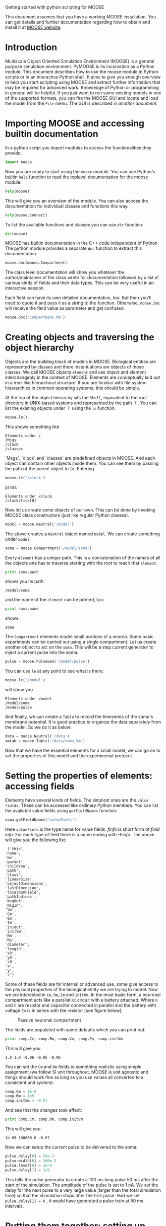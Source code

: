 Getting started with python scripting for MOOSE
#+AUTHOR: Subhasis Ray
#+EMAIL: lastname dot firstname at gmail dot com
This document assumes that you have a working MOOSE installation. You
can get details and further documentation regarding how to obtain and
install it at [[http://moose.ncbs.res.in][MOOSE website]].

* Introduction
  Multiscale Object Oriented Simulation Environment (MOOSE) is a
  general purpose simulation environment. PyMOOSE is its incarnation
  as a Python module. This document describes how to use the moose
  module in Python scripts or in an interactive Python shell. It aims
  to give you enough overview to help you start scripting using MOOSE
  and extract further information that may be required for advanced
  work. Knowledge of Python or programming in general will be helpful.
  If you just want to run some existing models in one of the supported
  formats, you can fire the MOOSE GUI and locate and load the model
  from the ~File~ menu. The GUI is described in [[another document]].
  
* Importing MOOSE and accessing builtin documentation
  In a python script you import modules to access the functionalities
  they provide.
#+begin_src python :tangle yes
  import moose
#+end_src
  Now you are ready to start using the =moose= module. You can use
  Python's builtin =help= function to read the toplevel documentation
  for the moose module:
#+begin_src python :tangle yes
  help(moose)
#+end_src
  This will give you an overview of the module. You can also access
  the documentation for individual classes and functions this way.
#+begin_src python :tangle yes
help(moose.connect)
#+end_src
  To list the available functions and classes you can use =dir=
  function.
#+begin_src python :tangle yes
  dir(moose)
#+end_src
  MOOSE has builtin documentation in the C++ code independent of
  Python. The python module provides a separate =doc= function to
  extract this documentation.

#+begin_src python :tangle yes
moose.doc(moose.Compartment)
#+end_src
  
  The class level documentation will show you whatever the
  author/maintainer of the class wrote for documentation followed by a
  list of various kinds of fields and their data types. This can be
  very useful in an interactive session.

  Each field can have its own detailed documentation, too. But then
  you'll need to quote it and pass it as a string to the
  function. Otherwise, =moose.doc= will receive the field value as
  parameter and get confused.
#+begin_src python :tangle yes
moose.doc('Compartment.Rm')
#+end_src

* Creating objects and traversing the object hierarchy
  Objects are the building block of models in MOOSE. Biological
  entities are represented by classes and there instantiations are
  objects of those classes. We call MOOSE objects =element= and use
  object and element interchangably in the context of MOOSE. Elements
  are conceptually laid out in a tree-like hierarchical structure. If
  you are familiar with file system hieararchies in common operating
  systems, this should be simple.

  At the top of the object hierarchy sits the =Shell=, equivalent to
  the root directory in UNIX-based systems and represented by the path
  `/`. You can list the existing objects under `/` using the =le=
  function.

#+begin_src python :tangle yes
moose.le()
#+end_src
  This shows something like
#+begin_example
Elements under /
/Msgs
/clock
/classes
#+end_example
  
  `Msgs`, `clock` and `classes` are predefined objects in MOOSE. And
  each object can contain other objects inside them. You can see them
  by passing the path of the parent object to =le=. Entering

#+begin_src python :tangle yes
moose.le('/clock')
#+end_src

  prints
#+begin_example
Elements under /clock
/clock/tick[0]
#+end_example

  Now let us create some objects of our own. This can be done by
  invoking MOOSE class constructors (just like regular Python
  classes).
#+begin_src python :tangle yes
model = moose.Neutral('/model')
#+end_src
  The above creates a =Neutral= object named ~model~. We can create
  something under ~model~:
#+begin_src python :tangle yes
soma = moose.Compartment('/model/soma')
#+end_src
  Every =element= has a unique path. This is a concatenation of the
  names of all the objects one has to traverse starting with the root
  to reach that =element=.
#+begin_src python :tangle yes
print soma.path
#+end_src
  shows you its path:
#+begin_example
/model/soma
#+end_example
  and the name of the =element= can be printed, too:
#+begin_src python :tangle yes
print soma.name
#+end_src
  shows:
#+begin_example
soma
#+end_example  
  The =Compartment= elements model small portions of a neuron. Some
  basic experiments can be carried out using a single compartment.
  Let us create another object to act on the ~soma~. This will be a
  step current generator to inject a current pulse into the soma.
#+begin_src python :tangle yes
pulse = moose.PulseGen('/model/pulse')
#+end_src
  You can use =le= at any point to see what is there:
#+begin_src python :tangle yes
moose.le('/model')
#+end_src
  will show you
#+begin_example
Elements under /model
/model/soma
/model/pulse
#+end_example
  And finally, we can create a =Table= to record the timeseries of the
  soma's membrane potential. It is good practice to organize the data
  separately from the model. So we do it as below:
#+begin_src python :tangle yes
data = moose.Neutral('/data')
vmtab = moose.Table('/data/soma_Vm')
#+end_src
  Now that we have the essential elements for a small model, we can go
  on to set the properties of this model and the experimental
  protocol.

* Setting the properties of elements: accessing fields
  Elements have several kinds of fields. The simplest ones are the
  ~value fields~. These can be accessed like ordinary Python
  members. You can list the available value fields using
  =getFieldNames= function:

#+begin_src python :tangle yes
soma.getFieldNames('valueFinfo')
#+end_src  
  Here ~valueFinfo~ is the type name for value fields. /finfo/ is
  short form of /field info/. For each type of field there is a name
  ending with /-Finfo/. The above will give you the following list:

#+begin_example
  ('this',
 'name',
 'me',
 'parent',
 'children',
 'path',
 'class',
 'linearSize',
 'objectDimensions',
 'lastDimension',
 'localNumField',
 'pathIndices',
 'msgOut',
 'msgIn',
 'Vm',
 'Cm',
 'Em',
 'Im',
 'inject',
 'initVm',
 'Rm',
 'Ra',
 'diameter',
 'length',
 'x0',
 'y0',
 'z0',
 'x',
 'y',
 'z')
#+end_example
  Some of these fields are for internal or advanced use, some give
  access to the physical properties of the biological entity we are
  trying to model. Now we are interested in =Cm=, =Rm=, =Em= and
  =initVm=. In the most basic form, a neuronal compartment acts like a
  parallel ~RC~ circuit with a battery attached. Where =R= and =C= are
  resistor and capacitor connected in parallel and the battery with
  voltage =Em= is in series with the resistor [see figure below].

#+CAPTION: Passive neuronal compartment
#+LABEL: figneuronalcompartment
[[./images/neuronalcompartment.jpg]]

  The fields are populated with some defaults which you can print out:
#+begin_src python :tangle yes
print comp.Cm, comp.Rm, comp.Vm, comp.Em, comp.initVm
#+end_src

  This will give you:
#+begin_example
1.0 1.0 -0.06 -0.06 -0.06
#+end_example
  You can set the =Cm= and =Rm= fields to something realistic using
  simple assignment (we follow SI unit throughout, MOOSE is unit
  agnostic and things should work fine as long as you use values all
  converted to a consistent unit system):

#+begin_src python :tangle yes
comp.Cm = 1e-9
comp.Rm = 1e5
comp.initVm = -0.07
#+end_src  

  And see that the changes took effect:
#+begin_src python :tangle yes
print comp.Cm, comp.Rm, comp.initVm
#+end_src

  This will give you:
#+begin_example
1e-09 100000.0 -0.07
#+end_example

  Now we can setup the current pulse to be delivered to the soma:
#+begin_src python :tangle yes
pulse.delay[0] = 50e-3
pulse.width[0] = 100e-3
pulse.level[0] = 1e-9
pulse.delay[1] = 1e9
#+end_src
  This tells the pulse generator to create a 100 ms long pulse 50 ms
  after the start of the simulation. The amplitude of the pulse is set
  to 1 nA. We set the delay for the next pulse to a very large value
  (larger than the total simulation time) so that the stimulation
  stops after the first pulse. Had we set =pulse.delay[1] = 0= , it
  would have generated a pulse train at 50 ms intervals.
  
* Putting them together: setting up connections
  In order for the elements to interact during simulation, we need to
  connect them via messages. Elements are connected to each other
  using special source and destination fields. These types are named
  ~srcFinfo~ and ~destFinfo~. You can query the available source and
  destination fields on an element using =getFieldNames= as
  before. This time, let us do it another way: by the class name:
#+begin_src python :tangle yes
moose.getFieldNames('PulseGen', 'srcFinfo')
#+end_src  
  This form has the advantage that you can get information about a
  class without creating elements of that class. The above code shows:
#+begin_example
('childMsg', 'outputOut')
#+end_example
  Here =childMsg= is a source field that is used by the MOOSE
  internals to connect child elements to parent elements. The second
  one is of our interest. You utilize the builtin documentation here:

#+begin_src python :tangle yes
moose.doc('PulseGen.outputOut')
#+end_src
  will show you:
#+begin_example
  PulseGen.outputOut: double - source field
	Current output level.
#+end_example
  As you may have already guessed, this is the output of the pulse
  generator and this must be injected into the ~soma~ to stimulate
  it. But where in the ~soma~ can we send it? Again, MOOSE has some
  introspection built in:
#+begin_src python :tangle yes
soma.getFieldNames('destFinfo')
#+end_src
  shows
#+begin_example
('parentMsg',
 'set_this',
 'get_this',
   ...
 'set_z',
 'get_z',
 'injectMsg',
 'randInject',
 'cable',
 'process',
 'reinit',
 'initProc',
 'initReinit',
 'handleChannel',
 'handleRaxial',
 'handleAxial')
#+end_example
  Now that is a long list. But fortunately you can ignore anything
  that starts with ~get_~ or ~set_~. Those are internal =destFinfo=
  used for accessing value fields. Among the rest =injectMsg= seems to
  be the most likely candidate. And that is indeed the case. Use the
  =connect= function to connect the pulse generator output to the soma
  input:
#+begin_src python :tangle yes
m = moose.connect(pulse, 'outputOut', soma, 'injectMsg')
#+end_src  
  =connect(source, source_field, dest, dest_field)= creates a
  `message` from =source= element's =source_field= field to =dest=
  elements =dest_field= field and returns that message. Messages are
  also elements. You can print them to see their identity:
#+begin_src python :tangle yes
print m
#+end_src
  on my system gives
#+begin_example
<moose.SingleMsg: id=5, dataId=733, path=/Msgs/singleMsg[733]>
#+end_example
  Yes, you can print any element and the string representation will
  show you the class, two numbers(=id= and =dataId=) uniquely
  identifying it among all elements, and its path. You can get some
  more information about a message:
#+begin_src python :tangle yes
print m.e1.path, m.e2.path, m.srcFieldsOnE1, m.destFieldsOnE2
#+end_src  
  will confirm what you already know:
#+begin_example
/model/pulse /model/soma ('outputOut',) ('injectMsg',)
#+end_example
  This message has fields =e1= and =e2= referring to the source and
  destination elements, which are ~pulse~ and ~soma~ respectively. The
  next two items are lists of the field names which are connected by
  this message.

  Next we connect the table to the soma to retrieve its membrane
  potential =Vm=. This is where all those =destFinfo= starting with
  ~get_~ or ~set_~ come in use. For each value field `X`, there is a
  =destFinfo= =get_{X}= to retrieve the value at simulation time. This
  is used by the table to record the values =Vm= takes.

#+begin_src python :tangle yes
moose.connect(vmtab, 'requestData', soma, 'get_Vm')
#+end_src
  This finishes our model and recording setup.

* Scheduling and running the simulation
  With the model all setup, we have to schedule the simulation. MOOSE
  has a central clock element(`/clock`) to manage time. Clock has a
  set of =Tick= elements under it that take care of advancing the
  state of each element with time as the simulation progresses. Every
  element to be included in a simulation must be assigned a tick. Each
  tick can have a different ticking interval (=dt=) that allows
  different elements to be updated at different rates. We initialize
  the ticks and set their =dt= values using the =setClock= function.
  
#+begin_src python :tangle yes
moose.setClock(0, 0.025e-3)
moose.setClock(1, 0.025e-3)
moose.setClock(2, 0.25e-3)
#+end_src  
  This will initialize ticks #0 and 1 with =dt = 25= \mu s and tick #2
  with =dt = 250= \mu s. Thus all the elements scheduled on ticks # 0
  and 1 will be updated every 25 \mu s and those on tick # 2 every 250
  \mu s. We use the faster clocks for the model components where finer
  timescale is required for numerical accuracy and the slower clock to
  sample the values of =Vm=.
  
  So to assign tick # 2 to the table for recording =Vm=, we pass its
  whole path to the =useClock= function.
#+begin_src python :tangle yes
  moose.useClock(2, '/data/soma_Vm', 'process')
#+end_src
  Read this as "use tick # 2 on the element at path
  ~/data/soma_Vm~ to call its ~process~ method at every step". Every
  class that is supposed to update its state or take some action
  during simulation implements a ~process~ method. And in most cases
  that is the method we want the ticks to call at every time step. A
  less common method is ~init~, which is implemented in some classes
  to interleave actions or updates that must be executed in a specific
  order[1]. The =Compartment= class is one such case where a neuronal
  compartment has to know the =Vm= of its neighboring compartments
  before it can calculate its =Vm= for the next step. This is done
  with
#+begin_src python :tangle yes
moose.useClock(0, soma.path, 'init')
#+end_src
  Here we used the =path= field in stead of writing the path
  explicitly. 

  Next we assign tick # 1 to process method of everthing under
  ~/model~.
#+begin_src python :tangle yes
moose.useClock(1, '/model/##', 'process')
#+end_src
  Here the second argument is an example of wildcard path. The ~##~
  matches everything under the path preceding it at any depth. Thus if
  we had some other objects under ~/model/soma~, =process= method of
  those would also have been scheduled on tick # 1. This is very
  useful for complex models where it is tedius to scheduled each
  element individually. In this case we could have used ~/model/#~ as
  well for the path. This is a single level wildcard which matches
  only the children of ~/model~ but does not go farther down in the
  hierarchy. 

  Once the elements are assigned ticks, we can put the model to its
  initial state using
#+begin_src python :tangle yes
  moose.reinit()
#+end_src
  You may remember that we had changed initVm from -0.06 to -0.07. The
  reinit call we initialize ~Vm~ to that value. You can verify that:
#+begin_src 
  print soma.Vm
#+end_src
#+begin_example
  -0.07
#+end_example
  Finally, we run the
  simulation for 300 ms:
#+begin_src python :tangle yes
moose.start(300e-3)
#+end_src
  The data will be recorded by the ~soma_vm~ table, which is
  referenced by the variable =vmtab=. The =Table= class provides a
  numpy array interface to its content. The field is =vec=. So you can
  easily plot the membrane potential using the [[http://matplotlib.org/][matplotlib]] library. 
#+begin_src python :tangle yes
import pylab
t = pylab.linspace(0, 300e-3, len(vmtab.vec))
pylab.plot(t, vmtab.vec)
pylab.show()
#+end_src
  The first line imports the pylab submodule from matplotlib. This
  useful for interactive plotting. The second line creates the time
  points to match our somulation time and length of the recorded
  data. The third line plots the ~Vm~ and the fourth line makes it
  visible. Does the plot match your expectation?

* Moving on
  Now you know the basics of pymoose and how to access the help
  system. MOOSE is backward compatible with GENESIS and most GENESIS
  classes have been reimplemented in MOOSE. There is slight change in
  naming (MOOSE uses CamelCase), and setting up messages are
  different. But [[http://www.genesis-sim.org/GENESIS/Hyperdoc/Manual.html][GENESIS documentation]] is still a good source for
  documentation on classes that have been ported from GENESIS. In
  addition, the ~Demos/snippets~ directory in your MOOSE installation
  has small executable python scripts that show usage of specific
  classes or functionalities. Beyond that you can browse the code in
  the ~Demos~ directory to see some more complex models. If the
  builtin MOOSE classes do not satisfy your needs entirely, you are
  welcome to add new classes to MOOSE. The [[API documentation]] will help
  you get started. Finally you can write to the [[moose mailing list]] for
  help.

[1] In principle any function available in a MOOSE class can be
  executed periodically this way as long as that class exposes the
  function for scheduling following the MOOSE API. So you have to
  consult the class' documentation for any nonstandard methods that
  can be scheduled this way.
